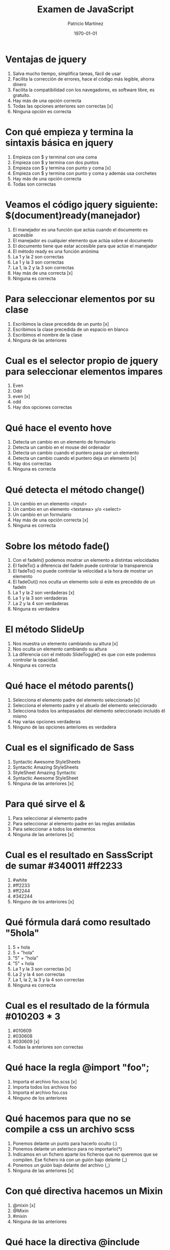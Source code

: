 #+TITLE: Examen de JavaScript
#+AUTHOR: Patricio Martínez
#+DATE: \today
#+EMAIL: maxxcan@gmail.com

* Ventajas de jquery 
:PROPERTIES:
:points: 1  
:END:

1. Salva mucho tiempo, simplifica tareas, fácil de usar 
2. Facilita la corrección de errores, hace el código más legible, ahorra dinero
3. Facilita la compatibilidad con los navegadores, es software libre, es gratuito.
4. Hay más de una opción correcta 
5. Todas las opciones anteriores son correctas  [x]
6. Ninguna opción es correcta
* Con qué empieza y termina la sintaxis básica en jquery
:PROPERTIES:
:points: 1   
:END:

1. Empieza con $ y terminal con una coma
2. Empieza con $ y termina con dos puntos
3. Empieza con $ y termina con punto y coma [x]
4. Empieza con $ y termina con punto y coma y además usa corchetes
5. Hay más de una opción correcta 
6. Todas son correctas

* Veamos el código jquery siguiente: $(document)ready(manejador)
:PROPERTIES:
:points: 1  
:END:

1. El manejador es una función que actúa cuando el documento es accesible
2. El manejador es cualquier elemento que actúa sobre el documento
3. El documento tiene que estar accesible para que actúe el manejador
4. El método ready es una función anónima
5. La 1 y la 2 son correctas
6. La 1 y la 3 son correctas
7. La 1, la 2 y la 3 son correctas
8. Hay más de una correcta [x]
9. Ninguna es correcta 

* Para seleccionar elementos por su clase 
:PROPERTIES:
:points: 1   
:END:

1. Escribimos la clase precedida de un punto [x]
2. Escribimos la clase precedida de un espacio en blanco
3. Escribimos el nombre de la clase
4. Ninguna de las anteriores 

* Cual es el selector propio de jquery para seleccionar elementos impares
:PROPERTIES:
:points: 0   
:END:

1. Even
2. Odd 
3. even [x]
4. odd
5. Hay dos opciones correctas 

* Qué hace el evento hove
:PROPERTIES:
:points: 0   
:END:

1. Detecta un cambio en un elemento de formulario
2. Detecta un cambio en el mouse del ordenador
3. Detecta un cambio cuando el puntero pasa por un elemento
4. Detecta un cambio cuando el puntero deja un elemento [x]
5. Hay dos correctas
6. Ninguna es correcta 

* Qué detecta el  método change()
:PROPERTIES:
:points: 1   
:END:

1. Un cambio en un elemento <input>
2. Un cambio en un elemento <textarea> y/o <select>
3. Un cambio en un formulario
4. Hay más de una opción correcta [x]
5. Ninguna es correcta 

* Sobre los método fade() 
:PROPERTIES:
:points: 1   
:END:

1. Con el fadeIn() podemos mostrar un elemento a distintas velocidades
2. El fadeTo() a diferencia del fadeIn puede controlar la transparencia
3. El fadeTo() no puede controlar la velocidad a la hora de mostrar un elemento
4. El fadeOut() nos oculta un elemento solo si este es precedido de un fadeIn 
5. La 1 y la 2 son verdaderas [x]
6. La 1 y la 3 son verdaderas
7. La 2 y la 4 son verdaderas 
8. Ninguna es verdadera 

* El método SlideUp
:PROPERTIES:
:points: 0   
:END:

1. Nos muestra un elemento cambiando su altura [x]
2. Nos oculta un elemento cambiando su altura
3. La diferencia con el método SlideToggle() es que con este podemos controlar la opacidad.
4. Ninguna es correcta 

* Qué hace el método parents()
:PROPERTIES:
:points: 0   
:END:

1. Selecciona el elemento padre del elemento seleccionado [x]
2. Selecciona el elemento padre y el abuelo del elemento seleccionado
3. Selecciona todos los antepasados del elemento seleccionado incluido él mismo
4. Hay varias opciones verdaderas 
5. Ninguno de las opciones anteriores es verdadera

* Cual es el significado de Sass 
:PROPERTIES:
:points: 1   
:END:

1. Syntactic Awesome StyleSheets
2. Syntactic Amazing StyleSheets
3. StyleSheet Amazing Syntactic
4. Syntactic Awesome StyleSheet 
5. Ninguna de las anteriores [x] 

* Para qué sirve el &
:PROPERTIES:
:points: 0   
:END:

1. Para seleccionar al elemento padre
2. Para seleccionar al elemento padre en las reglas anidadas
3. Para seleccionar a todos los elementos
4. Ninguna de las anteriores [x]

* Cual es el resultado en SassScript de sumar #340011 #ff2233
:PROPERTIES:
:points: 0  
:END:

1. #white
2. #ff2233
3. #ff2244
4. #342244
5. Ninguno de los anteriores [x]

* Qué fórmula dará como resultado "5hola"
:PROPERTIES:
:points: 0   
:END:

1. 5 + hola
2. 5 + "hola"
3. "5" + "hola"
4. "5" + hola
5. La 1 y la 3 son correctas [x]
6. La 2 y la 4 son correctas
7. La 1, la 2, la 3 y la 4 son correctas
8. Ninguna es correcta 

* Cual es el resultado de la fórmula #010203 * 3
:PROPERTIES:
:points: 1   
:END:

1. #010609
2. #030608
3. #030609 [x]
4. Todas la anteriores son correctas

* Qué hace la regla @import "foo";
:PROPERTIES:
:points: 0   
:END:

1. Importa el archivo foo.scss  [x]
2. Importa todos los archivos foo
3. Importa el archivo foo.css
4. Ninguno de los anteriores

* Qué hacemos para que no se compile a css un archivo scss
:PROPERTIES:
:points: 0   
:END:

1. Ponemos delante un punto para hacerlo oculto (.) 
2. Ponemos delante un asterisco para no importarlo(*)
3. Indicamos en un fichero aparte los ficheros que no queremos que se compilen. Ese fichero irá con un guión bajo delante (_)
4. Ponemos un guión bajo delante del archivo (_)
5. Ninguna de las anteriores [x]

* Con qué directiva hacemos un Mixin 
:PROPERTIES:
:points: 1   
:END:

1. @mixin  [x]
2. @Mixin 
3. #mixin 
4. Ninguna de las anteriores 

* Qué hace la directiva @include  
:PROPERTIES:
:points: 0   
:END:

1. Incluye un mixin
2. Incluye una librería de mixines [x] 
3. Include cosas 
4. Incluye cosas bonitas

* Cómo pongo argumentos variables a un mixin
:PROPERTIES:
:points: 1   
:END:

1. Añadiendo tres puntos suspensivos solamente (...)
2. Añadiendo tres puntos suspensivos después del último argumento (...) [x]
3. Añadiendo tres puntos suspensivos antes de los argumentos (...)
4. Añadiendo una almohadilla después del nombre del mixin
5. Ninguna de las anteriores

* Qué es Bootstrap  
:PROPERTIES:
:points: 1   
:END:

1. Un potente framework para front-end [x]
2. Un conjunto de plantillas de estilo
3. Un conjunto de ideas de diseño
4. Un framework pensado para frontend pero que finalmente se usa para hacer ensaladas

* Para qué sirve la clase .xs-col 
:PROPERTIES:
:points: 0   
:END:

1. Es una clase para equipos pequeños [x]
2. Es una clase para equipos extra-pequeños
3. Es una clase para equipos medianos
4. Ninguna de las anteriores 

* Cual es el máximo de columnas que admite el sistema de rejilla de Bootstrap
:PROPERTIES:
:points: 1   
:END:

1. 9
2. 122954
3. 12  [x]
4. 3

* Para qué sirve la clase responsiva .visible-xs-
:PROPERTIES:
:points: 1  
:END:

1. Habilita la visibilidad solo en los dispositivos con una anchura de menos de 768px [x]
2. Habilita la visibilidad en dispositivos entre 768px y 992px
3. Oculta los elementos en dispositivos con una anchura de menos 768px 
4. Ninguna de las anteriores

* Con qué clase ponemos todas las palabras de un texto en mayúsculas en Bootstrap
:PROPERTIES:
:points: 0   
:END:

1. tex-upercase
2. txt-uppercase
3. text-uppercase 
4. Ninguna de las anteriores [x]

* Cómo crear una tabla responsiva en Bootstrap
:PROPERTIES:
:points: 1   
:END:

1. Añadiendo la clase table-responsive a la etiqueta html <table>
2. Envolviendo la tabla con un div y añadirle la clase table-responsive [x]
3. Creando un div dentro de las etiquetas <table> con la clase table-responsive
4. Ninguna de las anteriores 

* Qué tipos de listas tenemos en Bootstrap
:PROPERTIES:
:points: 1   
:END:

1. Ordenadas y sin ordenar [x] 
2. Blancas y negras 
3. Con puntitos negros y sin puntitos negros
4. Definidas según qué tipos de subgénero sea aquél más adecuado y correcto para el caso en concreto 

* Cómo creamos un formulario horizontal en Bootstrap
:PROPERTIES:
:points: 0   
:END:

1. Añadiendo la clase .form-horizontal al elemento <form>
2. Agrupando las etiquetas y los elementos de control del formulario en un elemento <div> y aplicarle la clase .form-group
3. Usando clases de rejilla predefinidas de Bootstrap para alinear etiquetas y elementos de control
4. Añadir la clase .control-label al elemento <label>
5. Hay que hacer todo lo anterior
6. Todo es incorrecto excepto alguna cosa que es correcta [x] 

* Cómo creamos un formulario horizontal
:PROPERTIES:
:points: 1   
:END:

1. Añadimos la clase .form-inline al elemento <form> [x]
2. Señala la de arriba anda que es esa
3. Que te digo que es la primera
4. Que sí que es la primera
5. ¿Aún dudas?

* Si creamos un botón y le añadimos la clase btn-danger en Bootstrap...
:PROPERTIES:
:points: 0   
:END:

1. El botón será de color rojo
2. El botón será más grande que cualquier otro [x]
3. El botón hará ruidos estridentes cuando lo toques
4. El botón te mirará raro y te saltará a la cara arrancándote los ojos

* Sobre los frameworks, ¿qué son?
:PROPERTIES:
:points: 0   
:END:

1. Es un conjunto estandarizado de conceptos, prácticas y criterios para enfocar un tipo de problemática particular que sirve como referencia, para enfrentar y resolver nuevos problemas de índole similar. 
2. Un nuevo superhéroe de la Marvel 
3. Entornos de trabajo que simbolizan la paz mundial
4. Ninguno de los anteriores [x]

* Además de Sass que otros preprocesadores de css conoces
:PROPERTIES:
:points: 1   
:END:

1. Stylus, Less y CleverCss [x]
2. Boli, More, foolcss 
3. Css, ACss y BCss 
4. No conozco a ninguno pero creo que la primera opción es la correcta [x]

(aquí admito hay dos posibles respuestas correctas)
* Qué framework javascript crees que es el más adecuado para una aplicación PWA 
:PROPERTIES:
:points: 0   
:END:

1. VueJS
2. React [x]
3. EmberJS
4. Angular2
* Con qué Framework propio de Backend es usado VueJS
:PROPERTIES:
:points: 0   
:END:

1. Laravel
2. Symphony [x]
3. Angular2
4. CakePHP
* Cual es el gestor de paquetes basado en javascript que más se usa
:PROPERTIES:
:points: 0   
:END:

1. NPM
2. Polymer
3. Yarn
4. Composer [x]
5. Boot 
* Cual de estos programas descargan plantillas y nos crean estructuras de directorios
:PROPERTIES:
:points: 1   
:END:

1. Gulp.js
2. Grunt
3. Webpack
4. Todos los anteriores [x]
* Qué motor de plantillas web hemos visto en el curso
:PROPERTIES:
:points: 0   
:END:

1. Thymeleaf
2. Smarty
3. Mostache
4. Ninguno de los anteriores [x]
* Cual de estos gestores de bases de datos no son relacionales
:PROPERTIES:
:points: 0   
:END:

1. MariaDB
2. Postgresql
3. CouchDB
4. Mysql 
5. Todas son relacionales [x]
* Cual es el sistema operativo más usado en el mundo
:PROPERTIES:
:points: 1   
:END:

1. GNU\Linux [x] 
2. Windows 
3. OSX
4. Haiku
5. ReactOS
* Cual es la principal diferencia entre software libre y open source
:PROPERTIES:
:points: 1   
:END:

1. El primero es gratuito y el segundo no
2. El primero es cosa de hippies y el segundo de gente seria
3. El primero da más importancia a la libertad del usuario y el segundo pone en relieve el acceso al código fuente [x]
4. El primero abraza la libertad y el segundo abraza el dinero
* Resultados 

#+BEGIN_SRC emacs-lisp 
(setq total-points 0)    ; counter for the total points

;; now loop over headlines
(org-element-map 
    (org-element-parse-buffer 'headline) 'headline 
  ;; function to print headline title and points
  (lambda (headline) 
    (let ((points (org-element-property :POINTS headline))
          (title  (org-element-property :title headline)))
      (if points (progn
                   (setq total-points (+ total-points (string-to-number points)))
                   (princ (format "title=%s\nPOINTS=%s\n\n" title points)))))))

(princ (format "Puntos totales = %s" total-points))
#+END_SRC

